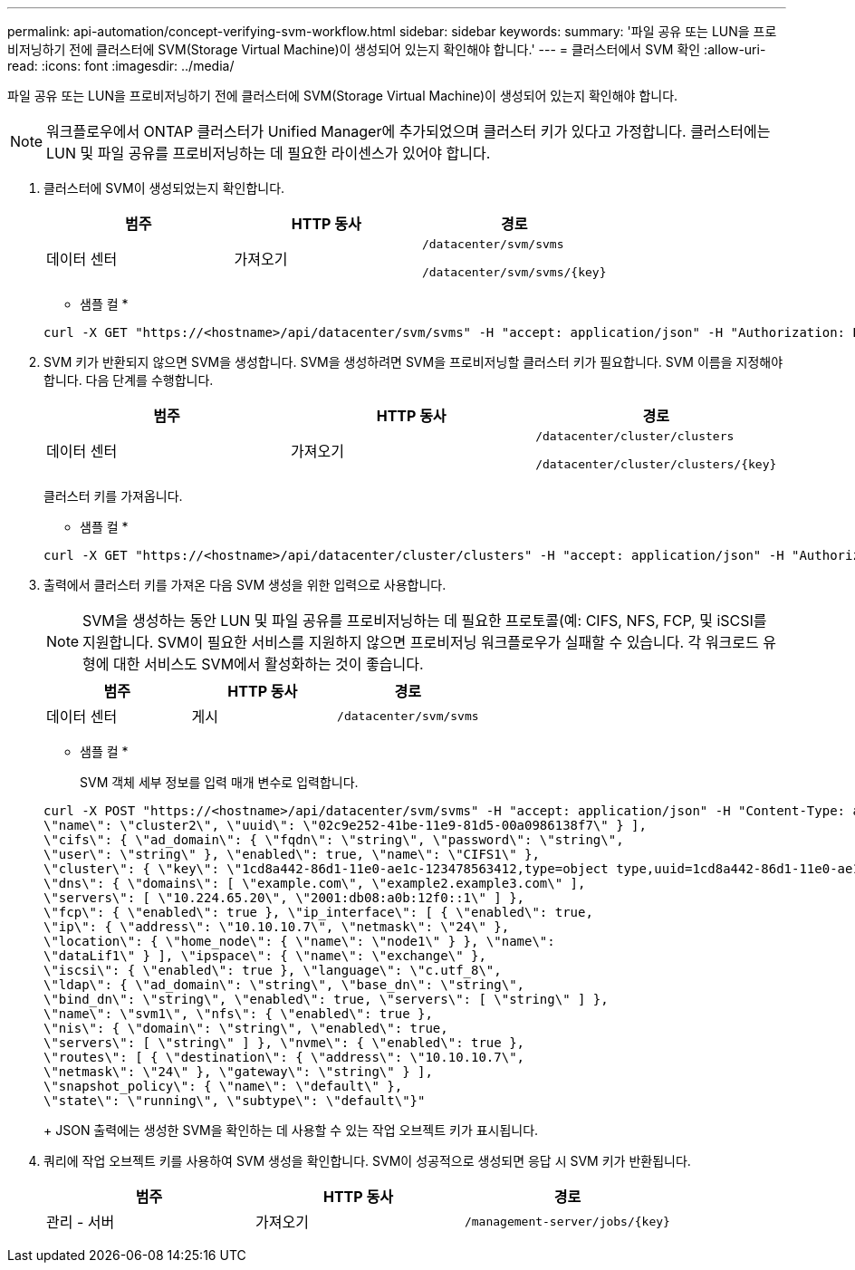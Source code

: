 ---
permalink: api-automation/concept-verifying-svm-workflow.html 
sidebar: sidebar 
keywords:  
summary: '파일 공유 또는 LUN을 프로비저닝하기 전에 클러스터에 SVM(Storage Virtual Machine)이 생성되어 있는지 확인해야 합니다.' 
---
= 클러스터에서 SVM 확인
:allow-uri-read: 
:icons: font
:imagesdir: ../media/


[role="lead"]
파일 공유 또는 LUN을 프로비저닝하기 전에 클러스터에 SVM(Storage Virtual Machine)이 생성되어 있는지 확인해야 합니다.

[NOTE]
====
워크플로우에서 ONTAP 클러스터가 Unified Manager에 추가되었으며 클러스터 키가 있다고 가정합니다. 클러스터에는 LUN 및 파일 공유를 프로비저닝하는 데 필요한 라이센스가 있어야 합니다.

====
. 클러스터에 SVM이 생성되었는지 확인합니다.
+
[cols="1a,1a,1a"]
|===
| 범주 | HTTP 동사 | 경로 


 a| 
데이터 센터
 a| 
가져오기
 a| 
`/datacenter/svm/svms`

`+/datacenter/svm/svms/{key}+`

|===
+
* 샘플 컬 *

+
[listing]
----
curl -X GET "https://<hostname>/api/datacenter/svm/svms" -H "accept: application/json" -H "Authorization: Basic <Base64EncodedCredentials>"
----
. SVM 키가 반환되지 않으면 SVM을 생성합니다. SVM을 생성하려면 SVM을 프로비저닝할 클러스터 키가 필요합니다. SVM 이름을 지정해야 합니다. 다음 단계를 수행합니다.
+
[cols="1a,1a,1a"]
|===
| 범주 | HTTP 동사 | 경로 


 a| 
데이터 센터
 a| 
가져오기
 a| 
`/datacenter/cluster/clusters`

`+/datacenter/cluster/clusters/{key}+`

|===
+
클러스터 키를 가져옵니다.

+
* 샘플 컬 *

+
[listing]
----
curl -X GET "https://<hostname>/api/datacenter/cluster/clusters" -H "accept: application/json" -H "Authorization: Basic <Base64EncodedCredentials>"
----
. 출력에서 클러스터 키를 가져온 다음 SVM 생성을 위한 입력으로 사용합니다.
+
[NOTE]
====
SVM을 생성하는 동안 LUN 및 파일 공유를 프로비저닝하는 데 필요한 프로토콜(예: CIFS, NFS, FCP, 및 iSCSI를 지원합니다. SVM이 필요한 서비스를 지원하지 않으면 프로비저닝 워크플로우가 실패할 수 있습니다. 각 워크로드 유형에 대한 서비스도 SVM에서 활성화하는 것이 좋습니다.

====
+
[cols="1a,1a,1a"]
|===
| 범주 | HTTP 동사 | 경로 


 a| 
데이터 센터
 a| 
게시
 a| 
`/datacenter/svm/svms`

|===
+
* 샘플 컬 *

+
SVM 객체 세부 정보를 입력 매개 변수로 입력합니다.

+
[listing]
----
curl -X POST "https://<hostname>/api/datacenter/svm/svms" -H "accept: application/json" -H "Content-Type: application/json" -H "Authorization: Basic <Base64EncodedCredentials>" "{ \"aggregates\": [ { \"_links\": {}, \"key\": \"1cd8a442-86d1,type=objecttype,uuid=1cd8a442-86d1-11e0-ae1c-9876567890123\",
\"name\": \"cluster2\", \"uuid\": \"02c9e252-41be-11e9-81d5-00a0986138f7\" } ],
\"cifs\": { \"ad_domain\": { \"fqdn\": \"string\", \"password\": \"string\",
\"user\": \"string\" }, \"enabled\": true, \"name\": \"CIFS1\" },
\"cluster\": { \"key\": \"1cd8a442-86d1-11e0-ae1c-123478563412,type=object type,uuid=1cd8a442-86d1-11e0-ae1c-9876567890123\" },
\"dns\": { \"domains\": [ \"example.com\", \"example2.example3.com\" ],
\"servers\": [ \"10.224.65.20\", \"2001:db08:a0b:12f0::1\" ] },
\"fcp\": { \"enabled\": true }, \"ip_interface\": [ { \"enabled\": true,
\"ip\": { \"address\": \"10.10.10.7\", \"netmask\": \"24\" },
\"location\": { \"home_node\": { \"name\": \"node1\" } }, \"name\":
\"dataLif1\" } ], \"ipspace\": { \"name\": \"exchange\" },
\"iscsi\": { \"enabled\": true }, \"language\": \"c.utf_8\",
\"ldap\": { \"ad_domain\": \"string\", \"base_dn\": \"string\",
\"bind_dn\": \"string\", \"enabled\": true, \"servers\": [ \"string\" ] },
\"name\": \"svm1\", \"nfs\": { \"enabled\": true },
\"nis\": { \"domain\": \"string\", \"enabled\": true,
\"servers\": [ \"string\" ] }, \"nvme\": { \"enabled\": true },
\"routes\": [ { \"destination\": { \"address\": \"10.10.10.7\",
\"netmask\": \"24\" }, \"gateway\": \"string\" } ],
\"snapshot_policy\": { \"name\": \"default\" },
\"state\": \"running\", \"subtype\": \"default\"}"
----
+
JSON 출력에는 생성한 SVM을 확인하는 데 사용할 수 있는 작업 오브젝트 키가 표시됩니다.

. 쿼리에 작업 오브젝트 키를 사용하여 SVM 생성을 확인합니다. SVM이 성공적으로 생성되면 응답 시 SVM 키가 반환됩니다.
+
[cols="1a,1a,1a"]
|===
| 범주 | HTTP 동사 | 경로 


 a| 
관리 - 서버
 a| 
가져오기
 a| 
`+/management-server/jobs/{key}+`

|===

